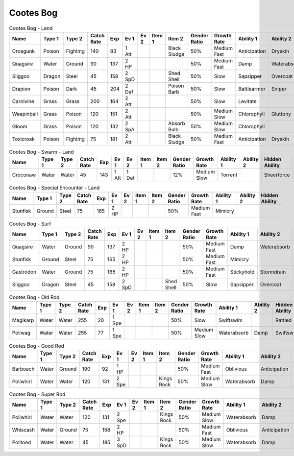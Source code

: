 Cootes Bog
==========

.. list-table:: Cootes Bog - Land
   :widths: 7, 7, 7, 7, 7, 7, 7, 7, 7, 7, 7, 7, 7, 7
   :header-rows: 1

   * - Name
     - Type 1
     - Type 2
     - Catch Rate
     - Exp
     - Ev 1
     - Ev 2
     - Item 1
     - Item 2
     - Gender Ratio
     - Growth Rate
     - Ability 1
     - Ability 2
     - Hidden Ability
   * - Croagunk
     - Poison
     - Fighting
     - 140
     - 83
     - 1 Att
     - 
     - 
     - Black Sludge
     - 50%
     - Medium Fast
     - Anticipation
     - Dryskin
     - Poisontouch
   * - Quagsire
     - Water
     - Ground
     - 90
     - 137
     - 2 HP
     - 
     - 
     - 
     - 50%
     - Medium Fast
     - Damp
     - Waterabsorb
     - Unaware
   * - Sliggoo
     - Dragon
     - Steel
     - 45
     - 158
     - 2 SpD
     - 
     - 
     - Shed Shell
     - 50%
     - Slow
     - Sapsipper
     - Overcoat
     - Gooey
   * - Drapion
     - Poison
     - Dark
     - 45
     - 204
     - 2 Def
     - 
     - 
     - Poison Barb
     - 50%
     - Slow
     - Battlearmor
     - Sniper
     - Superluck
   * - Carnivine
     - Grass
     - Grass
     - 200
     - 164
     - 2 Att
     - 
     - 
     - 
     - 50%
     - Slow
     - Levitate
     - 
     - Grassysurge
   * - Weepinbell
     - Grass
     - Poison
     - 120
     - 151
     - 2 Att
     - 
     - 
     - 
     - 50%
     - Medium Slow
     - Chlorophyll
     - Gluttony
     - Unnerve
   * - Gloom
     - Grass
     - Poison
     - 120
     - 132
     - 2 SpA
     - 
     - 
     - Absorb Bulb
     - 50%
     - Medium Slow
     - Chlorophyll
     - 
     - Stench
   * - Toxicroak
     - Poison
     - Fighting
     - 75
     - 181
     - 2 Att
     - 
     - 
     - Black Sludge
     - 50%
     - Medium Fast
     - Anticipation
     - Dryskin
     - Poisontouch

.. list-table:: Cootes Bog - Swarm - Land
   :widths: 7, 7, 7, 7, 7, 7, 7, 7, 7, 7, 7, 7, 7, 7
   :header-rows: 1

   * - Name
     - Type 1
     - Type 2
     - Catch Rate
     - Exp
     - Ev 1
     - Ev 2
     - Item 1
     - Item 2
     - Gender Ratio
     - Growth Rate
     - Ability 1
     - Ability 2
     - Hidden Ability
   * - Croconaw
     - Water
     - Water
     - 45
     - 143
     - 1 Att
     - 1 Def
     - 
     - 
     - 12%
     - Medium Slow
     - Torrent
     - 
     - Sheerforce

.. list-table:: Cootes Bog - Special Encounter - Land
   :widths: 7, 7, 7, 7, 7, 7, 7, 7, 7, 7, 7, 7, 7, 7
   :header-rows: 1

   * - Name
     - Type 1
     - Type 2
     - Catch Rate
     - Exp
     - Ev 1
     - Ev 2
     - Item 1
     - Item 2
     - Gender Ratio
     - Growth Rate
     - Ability 1
     - Ability 2
     - Hidden Ability
   * - Stunfisk
     - Ground
     - Steel
     - 75
     - 165
     - 2 HP
     - 
     - 
     - 
     - 50%
     - Medium Fast
     - Mimicry
     - 
     - 

.. list-table:: Cootes Bog - Surf
   :widths: 7, 7, 7, 7, 7, 7, 7, 7, 7, 7, 7, 7, 7, 7
   :header-rows: 1

   * - Name
     - Type 1
     - Type 2
     - Catch Rate
     - Exp
     - Ev 1
     - Ev 2
     - Item 1
     - Item 2
     - Gender Ratio
     - Growth Rate
     - Ability 1
     - Ability 2
     - Hidden Ability
   * - Quagsire
     - Water
     - Ground
     - 90
     - 137
     - 2 HP
     - 
     - 
     - 
     - 50%
     - Medium Fast
     - Damp
     - Waterabsorb
     - Unaware
   * - Stunfisk
     - Ground
     - Steel
     - 75
     - 165
     - 2 HP
     - 
     - 
     - 
     - 50%
     - Medium Fast
     - Mimicry
     - 
     - 
   * - Gastrodon
     - Water
     - Ground
     - 75
     - 166
     - 2 HP
     - 
     - 
     - 
     - 50%
     - Medium Fast
     - Stickyhold
     - Stormdrain
     - Sandforce
   * - Sliggoo
     - Dragon
     - Steel
     - 45
     - 158
     - 2 SpD
     - 
     - 
     - Shed Shell
     - 50%
     - Slow
     - Sapsipper
     - Overcoat
     - Gooey

.. list-table:: Cootes Bog - Old Rod
   :widths: 7, 7, 7, 7, 7, 7, 7, 7, 7, 7, 7, 7, 7, 7
   :header-rows: 1

   * - Name
     - Type 1
     - Type 2
     - Catch Rate
     - Exp
     - Ev 1
     - Ev 2
     - Item 1
     - Item 2
     - Gender Ratio
     - Growth Rate
     - Ability 1
     - Ability 2
     - Hidden Ability
   * - Magikarp
     - Water
     - Water
     - 255
     - 20
     - 1 Spe
     - 
     - 
     - 
     - 50%
     - Slow
     - Swiftswim
     - 
     - Rattled
   * - Poliwag
     - Water
     - Water
     - 255
     - 77
     - 1 Spe
     - 
     - 
     - 
     - 50%
     - Medium Slow
     - Waterabsorb
     - Damp
     - Swiftswim

.. list-table:: Cootes Bog - Good Rod
   :widths: 7, 7, 7, 7, 7, 7, 7, 7, 7, 7, 7, 7, 7, 7
   :header-rows: 1

   * - Name
     - Type 1
     - Type 2
     - Catch Rate
     - Exp
     - Ev 1
     - Ev 2
     - Item 1
     - Item 2
     - Gender Ratio
     - Growth Rate
     - Ability 1
     - Ability 2
     - Hidden Ability
   * - Barboach
     - Water
     - Ground
     - 190
     - 92
     - 1 HP
     - 
     - 
     - 
     - 50%
     - Medium Fast
     - Oblivious
     - Anticipation
     - Adaptability
   * - Poliwhirl
     - Water
     - Water
     - 120
     - 131
     - 2 Spe
     - 
     - 
     - Kings Rock
     - 50%
     - Medium Slow
     - Waterabsorb
     - Damp
     - Swiftswim

.. list-table:: Cootes Bog - Super Rod
   :widths: 7, 7, 7, 7, 7, 7, 7, 7, 7, 7, 7, 7, 7, 7
   :header-rows: 1

   * - Name
     - Type 1
     - Type 2
     - Catch Rate
     - Exp
     - Ev 1
     - Ev 2
     - Item 1
     - Item 2
     - Gender Ratio
     - Growth Rate
     - Ability 1
     - Ability 2
     - Hidden Ability
   * - Poliwhirl
     - Water
     - Water
     - 120
     - 131
     - 2 Spe
     - 
     - 
     - Kings Rock
     - 50%
     - Medium Slow
     - Waterabsorb
     - Damp
     - Swiftswim
   * - Whiscash
     - Water
     - Ground
     - 75
     - 158
     - 2 HP
     - 
     - 
     - 
     - 50%
     - Medium Fast
     - Oblivious
     - Anticipation
     - Adaptability
   * - Politoed
     - Water
     - Water
     - 45
     - 185
     - 3 SpD
     - 
     - 
     - Kings Rock
     - 50%
     - Medium Slow
     - Waterabsorb
     - Damp
     - Drizzle

